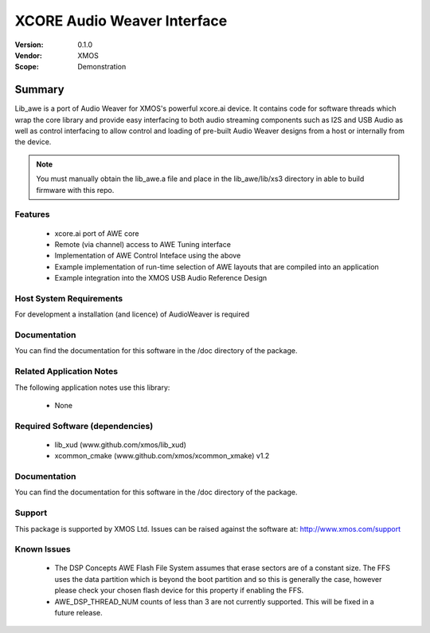 XCORE Audio Weaver Interface
############################

:Version: 0.1.0
:Vendor: XMOS
:Scope: Demonstration

Summary
*******

Lib_awe is a port of Audio Weaver for XMOS's powerful xcore.ai device. It contains code for
software threads which wrap the core library and provide easy interfacing to both audio streaming
components such as I2S and USB Audio as well as control interfacing to allow control and loading
of pre-built Audio Weaver designs from a host or internally from the device.

.. note::
    You must manually obtain the lib_awe.a file and place in the lib_awe/lib/xs3 directory in
    able to build firmware with this repo.

Features
========

  * xcore.ai port of AWE core
  * Remote (via channel) access to AWE Tuning interface
  * Implementation of AWE Control Inteface using the above
  * Example implementation of run-time selection of AWE layouts that are compiled into an application
  * Example integration into the XMOS USB Audio Reference Design

Host System Requirements
========================

For development a installation (and licence) of AudioWeaver is required

Documentation
=============

You can find the documentation for this software in the /doc directory of the package.

Related Application Notes
=========================

The following application notes use this library:

  * None

Required Software (dependencies)
================================

  * lib_xud (www.github.com/xmos/lib_xud)
  * xcommon_cmake (www.github.com/xmos/xcommon_xmake) v1.2

Documentation
=============

You can find the documentation for this software in the /doc directory of the package.

Support
=======

This package is supported by XMOS Ltd. Issues can be raised against the software at: http://www.xmos.com/support

Known Issues
============

  * The DSP Concepts AWE Flash File System assumes that erase sectors are of a constant size. The FFS uses the data partition which is beyond the boot partition and so this is generally the case, however please check your chosen flash device for this property if enabling the FFS.
  * AWE_DSP_THREAD_NUM counts of less than 3 are not currently supported. This will be fixed in a future release.

